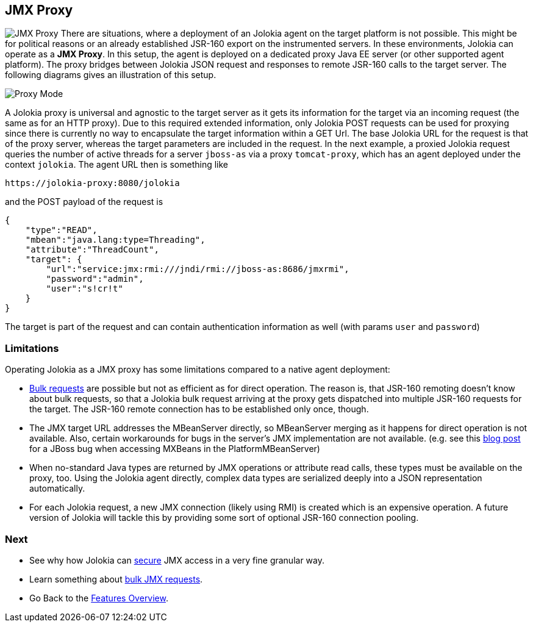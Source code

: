 ////
  Copyright 2009-2023 Roland Huss

  Licensed under the Apache License, Version 2.0 (the "License");
  you may not use this file except in compliance with the License.
  You may obtain a copy of the License at

        https://www.apache.org/licenses/LICENSE-2.0

  Unless required by applicable law or agreed to in writing, software
  distributed under the License is distributed on an "AS IS" BASIS,
  WITHOUT WARRANTIES OR CONDITIONS OF ANY KIND, either express or implied.
  See the License for the specific language governing permissions and
  limitations under the License.
////

== JMX Proxy

image:../images/features/proxy_large.png["JMX Proxy",role=right]
There are situations, where a deployment of an Jolokia agent
on the target platform is not possible. This might be for
political reasons or an already established JSR-160 export on
the instrumented servers. In these environments, Jolokia can
operate as a *JMX Proxy*. In this setup, the
agent is deployed on a dedicated proxy Java EE server (or other
supported agent platform). The proxy bridges between Jolokia
JSON request and responses to remote JSR-160 calls to the
target server. The following diagrams gives an illustration of
this setup.

image::../images/jolokia_proxy.png["Proxy Mode",role=text-center]

A Jolokia proxy is universal and agnostic to the target server
as it gets its information for the target via an incoming
request (the same as for an HTTP proxy). Due to this required
extended information, only Jolokia POST requests can be used
for proxying since there is currently no way to encapsulate
the target information within a GET Url. The base Jolokia URL
for the request is that of the proxy server, whereas the
target parameters are included in the request. In the next
example, a proxied Jolokia request queries the number of
active threads for a server `jboss-as` via a proxy
`tomcat-proxy`, which has an agent deployed under
the context `jolokia`. The agent URL then is
something like

----
https://jolokia-proxy:8080/jolokia
----

and the POST payload of the request is

[source,json]
----
{
    "type":"READ",
    "mbean":"java.lang:type=Threading",
    "attribute":"ThreadCount",
    "target": {
        "url":"service:jmx:rmi:///jndi/rmi://jboss-as:8686/jmxrmi",
        "password":"admin",
        "user":"s!cr!t"
    }
}
----

The target is part of the request and can contain
authentication information as well (with params
`user` and `password`)

=== Limitations

Operating Jolokia as a JMX proxy has some limitations
compared to a native agent deployment:

* link:bulk-requests.html[Bulk requests] are
possible but not as efficient as for direct operation. The
reason is, that JSR-160 remoting doesn't know about bulk
requests, so that a Jolokia bulk request arriving at the
proxy gets dispatched into multiple JSR-160 requests for the
target. The JSR-160 remote connection has to be
established only once, though.
* The JMX target URL addresses the MBeanServer directly, so
MBeanServer merging as it happens for direct operation is
not available. Also, certain workarounds for bugs in the
server's JMX implementation are not available. (e.g. see
this https://labs.consol.de/blog/jmx4perl/jboss-remote-jmx/[blog post,role=externalLink] for a JBoss bug when
accessing MXBeans in the PlatformMBeanServer)
* When no-standard Java types are returned by JMX operations
or attribute read calls, these types must be available on
the proxy, too. Using the Jolokia agent directly, complex
data types are serialized deeply into a JSON
representation automatically.
* For each Jolokia request, a new JMX connection (likely
using RMI) is created which is an expensive operation. A
future version of Jolokia will tackle this by providing
some sort of optional JSR-160 connection pooling.

=== Next

* See why how Jolokia can link:security.html[secure] JMX access in a very fine granular way.
* Learn something about link:bulk-requests.html[bulk JMX requests].
* Go Back to the link:../features.html[Features Overview].

